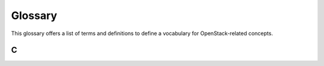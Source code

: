 ========
Glossary
========

This glossary offers a list of terms and definitions to define a
vocabulary for OpenStack-related concepts.

C
~

.. glossary::

   Cross-Origin Resource Sharing (CORS)

      A mechanism that allows many resources (for example,
      fonts, JavaScript) on a web page to be requested from
      another domain outside the domain from which the resource
      originated. In particular, JavaScript's AJAX calls can use
      the XMLHttpRequest mechanism.
